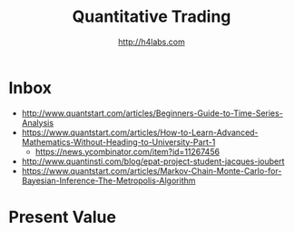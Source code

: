 #+STARTUP: showall
#+TITLE: Quantitative Trading
#+AUTHOR: http://h4labs.com
#+EMAIL: melling@h4labs.com

* Inbox
+ http://www.quantstart.com/articles/Beginners-Guide-to-Time-Series-Analysis
+ https://www.quantstart.com/articles/How-to-Learn-Advanced-Mathematics-Without-Heading-to-University-Part-1
 - https://news.ycombinator.com/item?id=11267456
+ http://www.quantinsti.com/blog/epat-project-student-jacques-joubert
+ https://www.quantstart.com/articles/Markov-Chain-Monte-Carlo-for-Bayesian-Inference-The-Metropolis-Algorithm

* Present Value
